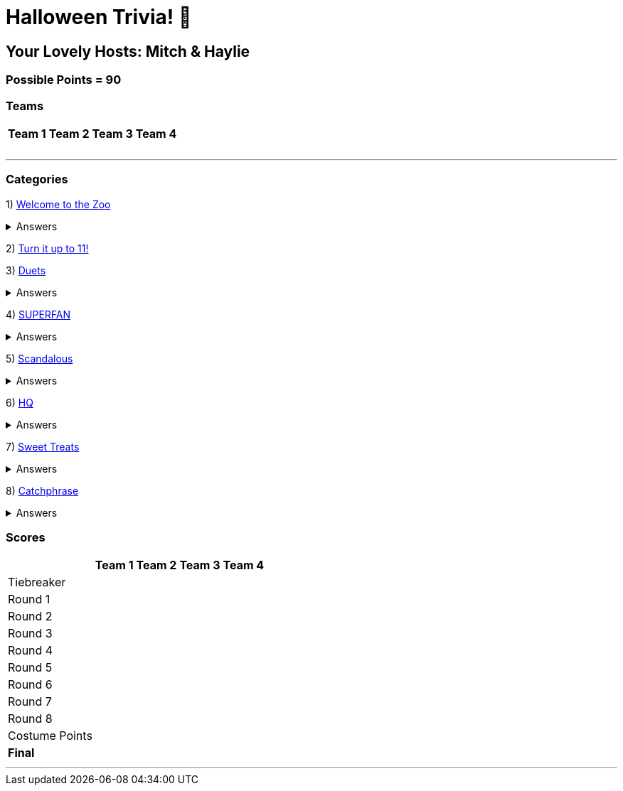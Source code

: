 = Halloween Trivia! 🎃

:basepath: 2021/October30/

== Your Lovely Hosts: Mitch & Haylie

=== Possible Points = 90

=== Teams
[%autowidth,stripes=even,]
|===
| Team 1 | Team 2 |Team 3 | Team 4

| 
| 
| 
| 

| 
| 
| 
| 

| 
| 
| 
| 

| 
| 
| 
| 

|===

'''

=== Categories

1) link:{basepath}round1/round1-questions.html[Welcome to the Zoo]

.Answers
[%collapsible]
====
link:{basepath}round1/round1-answers.html[Welcome to the Zoo Answers]
====

2) link:{basepath}round2/round2-questions.html[Turn it up to 11!]

3) link:{basepath}round3/round3-questions.html[Duets]

.Answers
[%collapsible]
====
link:{basepath}round3/round3-answers.html[Duets Answers]
====

4) link:{basepath}round4/round4-questions.html[SUPERFAN]

.Answers
[%collapsible]
====
link:{basepath}round4/round4-answers.html[SUPERFAN Answers]
====

5) link:{basepath}round5/round5-questions.html[Scandalous]

.Answers
[%collapsible]
====
link:{basepath}round5/round5-answers.html[Scandalous Answers]
====

6) link:{basepath}round6/round6-questions.html[HQ]

.Answers
[%collapsible]
====
link:{basepath}round6/round6-answers.html[HQ Answers]
====

7) link:{basepath}round7/round7-questions.html[Sweet Treats]

.Answers
[%collapsible]
====
link:{basepath}round7/round7-answers.html[Sweet Treats Answers]
====

8) link:{basepath}round8/round8-questions.html[Catchphrase]

.Answers
[%collapsible]
====
link:{basepath}round8/round8-answers.html[Catchphrase Answers]
====


=== Scores

[%autowidth,stripes=even,]
|===
| | Team 1 | Team 2 |Team 3 | Team 4

|Tiebreaker
|
|
|
|

|Round 1
|
|
|
|

|Round 2   
|
|
|
|

| Round 3
|
|
|
|

|Round 4
|
|
|
|

|Round 5
|
|
|
|

|Round 6
|
|
|
|

|Round 7
|
|
|
|

|Round 8
| 
|
|
|

|Costume Points
| 
|
|
|

|*Final*
|
|
|
|
|===

'''
